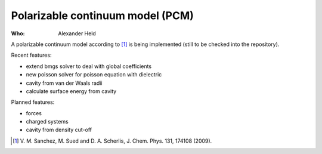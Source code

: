Polarizable continuum model (PCM)
=================================

:Who:
    Alexander Held

A polarizable continuum model according to [1]_ is being implemented
(still to be checked into the repository).

Recent features:

* extend bmgs solver to deal with global coefficients
* new poisson solver for poisson equation with dielectric
* cavity from van der Waals radii
* calculate surface energy from cavity

Planned features:

* forces
* charged systems
* cavity from density cut-off

.. [1] V. M. Sanchez, M. Sued and D. A. Scherlis,
       J. Chem. Phys. 131, 174108 (2009).
